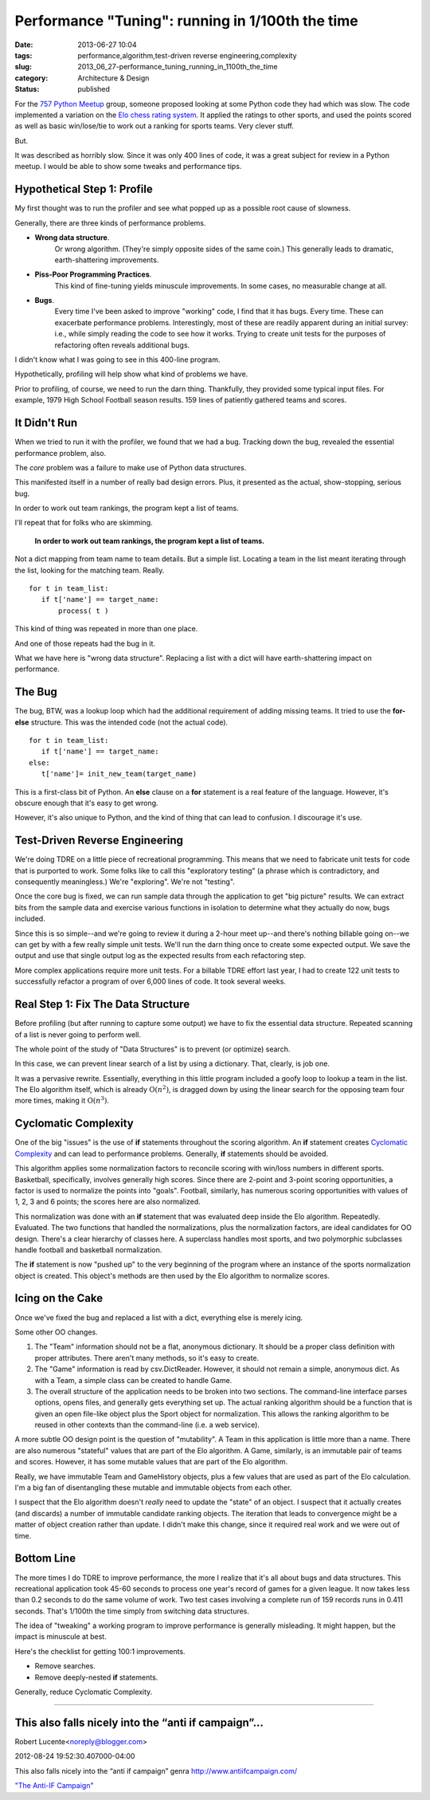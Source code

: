 Performance "Tuning": running in 1/100th the time
=================================================

:date: 2013-06-27 10:04
:tags: performance,algorithm,test-driven reverse engineering,complexity
:slug: 2013_06_27-performance_tuning_running_in_1100th_the_time
:category: Architecture & Design
:status: published

For the `757 Python Meetup <http://www.meetup.com/757-Python-Users-Group/>`__ group,
someone proposed looking at some Python code they had which was slow.
The code implemented a variation on the `Elo chess rating
system <http://en.wikipedia.org/wiki/Elo_rating_system>`__.  It
applied the ratings to other sports, and used the points scored as
well as basic win/lose/tie to work out a ranking for sports teams.
Very clever stuff.

But.

It was described as horribly slow. Since it was only 400 lines of
code, it was a great subject for review in a Python meetup.  I would
be able to show some tweaks and performance tips.

Hypothetical Step 1:  Profile
-----------------------------

My first thought was to run the profiler and see what popped up as a
possible root cause of slowness.

Generally, there are three kinds of performance problems.

-  **Wrong data structure**.
    Or wrong algorithm.  (They're simply
    opposite sides of the same coin.)  This generally leads to dramatic,
    earth-shattering improvements.

-  **Piss-Poor Programming Practices**.
    This kind of fine-tuning yields
    minuscule improvements.  In some cases, no measurable change at all.

-  **Bugs**.
    Every time I've been asked to improve "working" code, I
    find that it has bugs.  Every time.  These can exacerbate performance
    problems.  Interestingly, most of these are readily apparent during
    an initial survey:  i.e., while simply reading the code to see how it
    works.  Trying to create unit tests for the purposes of refactoring
    often reveals additional bugs.


I didn't know what I was going to see in this 400-line program.


Hypothetically, profiling will help show what kind of problems we
have.


Prior to profiling, of course, we need to run the darn thing.
Thankfully, they provided some typical input files.  For example,
1979 High School Football season results.  159 lines of patiently
gathered teams and scores.


It Didn't Run
-------------

When we tried to run it with the profiler, we found that we had a
bug.  Tracking down the bug, revealed the essential performance
problem, also.


The *core* problem was a failure to make use of Python data
structures.


This manifested itself in a number of really bad design errors.
Plus, it presented as the actual, show-stopping, serious bug.


In order to work out team rankings, the program kept a list of teams.


I'll repeat that for folks who are skimming.


  **In order to work out team rankings, the program kept a list of teams.**


Not a dict mapping from team name to team details.  But a simple
list.  Locating a team in the list meant iterating through the list,
looking for the matching team.  Really.

::

    for t in team_list:
       if t['name'] == target_name:
           process( t )


This kind of thing was repeated in more than one place.


And one of those repeats had the bug in it.


What we have here is "wrong data structure".  Replacing a list with a
dict will have earth-shattering impact on performance.


The Bug
-------

The bug, BTW, was a lookup loop which had the additional requirement
of adding missing teams.  It tried to use the **for-else** structure.
This was the intended code (not the actual code).

::

    for t in team_list:
       if t['name'] == target_name:
    else:
       t['name']= init_new_team(target_name)


This is a first-class bit of Python.  An **else** clause on a **for**
statement is a real feature of the language.  However, it's obscure
enough that it's easy to get wrong.


However, it's also unique to Python, and the kind of thing that can
lead to confusion.  I discourage it's use.


Test-Driven Reverse Engineering
-------------------------------

We're doing TDRE on a little piece of recreational programming.  This
means that we need to fabricate unit tests for code that is purported
to work.  Some folks like to call this "exploratory testing" (a
phrase which is contradictory, and consequently meaningless.)  We're
"exploring".  We're not "testing".


Once the core bug is fixed, we can run sample data through the
application to get "big picture" results.  We can extract bits from
the sample data and exercise various functions in isolation to
determine what they actually do now, bugs included.


Since this is so simple--and we're going to review it during a 2-hour
meet up--and there's nothing billable going on--we can get by with a
few really simple unit tests.  We'll run the darn thing once to
create some expected output.  We save the output and use that single
output log as the expected results from each refactoring step.


More complex applications require more unit tests.  For a billable
TDRE effort last year, I had to create 122 unit tests to successfully
refactor a program of over 6,000 lines of code.  It took several
weeks.


Real Step 1: Fix The Data Structure
-----------------------------------

Before profiling (but after running to capture some output) we have
to fix the essential data structure.  Repeated scanning of a list is
never going to perform well.

The whole point of the study of "Data Structures" is to prevent (or
optimize) search.


In this case, we can prevent linear search of a list by using a
dictionary.  That, clearly, is job one.


It was a pervasive rewrite.   Essentially, everything in this little
program included a goofy loop to lookup a team in the list.  The Elo
algorithm itself, which is already :math:`\textbf{O}(n^2)`, is dragged
down by using the linear search for the opposing team four more
times, making it :math:`\textbf{O}(n^3)`.

Cyclomatic Complexity
---------------------

One of the big "issues" is the use of **if** statements throughout
the scoring algorithm.  An **if** statement creates `Cyclomatic
Complexity <http://en.wikipedia.org/wiki/Cyclomatic_complexity>`__
and can lead to performance problems.  Generally, **if** statements
should be avoided.

This algorithm applies some normalization factors to reconcile
scoring with win/loss numbers in different sports.  Basketball,
specifically, involves generally high scores.  Since there are
2-point and 3-point scoring opportunities, a factor is used to
normalize the points into "goals".  Football, similarly, has numerous
scoring opportunities with values of 1, 2, 3 and 6 points; the scores
here are also normalized.

This normalization was done with an **if** statement that was
evaluated deep inside the Elo algorithm.  Repeatedly. Evaluated.
The two functions that handled the normalizations, plus the
normalization factors, are ideal candidates for OO design.  There's a
clear hierarchy of classes here.  A superclass handles most sports,
and two polymorphic subclasses handle football and basketball
normalization.

The **if** statement is now "pushed up" to the very beginning of the
program where an instance of the sports normalization object is
created.  This object's methods are then used by the Elo algorithm to
normalize scores.

Icing on the Cake
-----------------

Once we've fixed the bug and replaced a list with a dict, everything
else is merely icing.

Some other OO changes.

#.  The "Team" information should not be a flat, anonymous dictionary.
    It should be a proper class definition with proper attributes.
    There aren't many methods, so it's easy to create.

#.  The "Game" information is read by csv.DictReader.  However, it
    should not remain a simple, anonymous dict.  As with a Team, a
    simple class can be created to handle Game.

#.  The overall structure of the application needs to be broken into
    two sections.  The command-line interface parses options, opens
    files, and generally gets everything set up.  The actual ranking
    algorithm should be a function that is given an open file-like
    object plus the Sport object for normalization.  This allows the
    ranking algorithm to be reused in other contexts than the
    command-line (i.e. a web service).

A more subtle OO design point is the question of "mutability".  A
Team in this application is little more than a name.   There are
also numerous "stateful" values that are part of the Elo
algorithm.   A Game, similarly, is an immutable pair of teams and
scores.  However, it has some mutable values that are part of the
Elo algorithm.


Really, we have immutable Team and GameHistory objects, plus a few
values that are used as part of the Elo calculation.  I'm a big
fan of disentangling these mutable and immutable objects from each
other.


I suspect that the Elo algorithm doesn't *really* need to update
the "state" of an object.  I suspect that it actually creates (and
discards) a number of immutable candidate ranking objects.  The
iteration that leads to convergence might be a matter of object
creation rather than update.  I didn't make this change, since it
required real work and we were out of time.


Bottom Line
-----------

The more times I do TDRE to improve performance, the more I
realize that it's all about bugs and data structures.
This recreational application took 45-60 seconds to process one
year's record of games for a given league.  It now takes less than
0.2 seconds to do the same volume of work.  Two test cases
involving a complete run of 159 records runs in 0.411 seconds.
That's 1/100th the time simply from switching data structures.


The idea of "tweaking" a working program to improve performance is
generally misleading.  It might happen, but the impact is
minuscule at best.


Here's the checklist for getting 100:1 improvements.


-  Remove searches.

-  Remove deeply-nested **if** statements.


Generally, reduce Cyclomatic Complexity.



-----

This also falls nicely into the “anti if campaign”...
-----------------------------------------------------

Robert Lucente<noreply@blogger.com>

2012-08-24 19:52:30.407000-04:00

This also falls nicely into the “anti if campaign” genra
http://www.antiifcampaign.com/

`"The Anti-IF Campaign"
<{filename}/blog/2010/12/2010_12_27-the_anti_if_campaign.rst>`_





